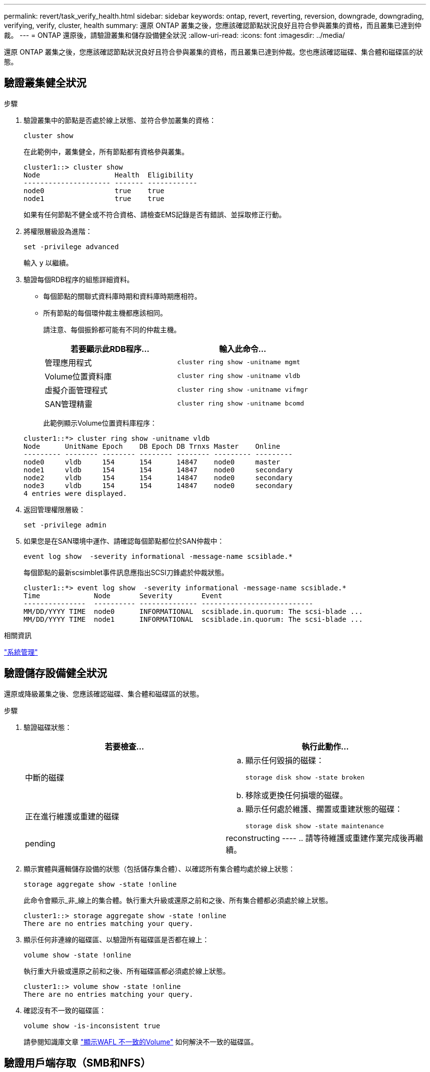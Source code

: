 ---
permalink: revert/task_verify_health.html 
sidebar: sidebar 
keywords: ontap, revert, reverting, reversion, downgrade, downgrading, verifying, verify, cluster, health 
summary: 還原 ONTAP 叢集之後，您應該確認節點狀況良好且符合參與叢集的資格，而且叢集已達到仲裁。 
---
= ONTAP 還原後，請驗證叢集和儲存設備健全狀況
:allow-uri-read: 
:icons: font
:imagesdir: ../media/


[role="lead"]
還原 ONTAP 叢集之後，您應該確認節點狀況良好且符合參與叢集的資格，而且叢集已達到仲裁。您也應該確認磁碟、集合體和磁碟區的狀態。



== 驗證叢集健全狀況

.步驟
. 驗證叢集中的節點是否處於線上狀態、並符合參加叢集的資格：
+
[source, cli]
----
cluster show
----
+
在此範例中，叢集健全，所有節點都有資格參與叢集。

+
[listing]
----
cluster1::> cluster show
Node                  Health  Eligibility
--------------------- ------- ------------
node0                 true    true
node1                 true    true
----
+
如果有任何節點不健全或不符合資格、請檢查EMS記錄是否有錯誤、並採取修正行動。

. 將權限層級設為進階：
+
[source, cli]
----
set -privilege advanced
----
+
輸入 `y` 以繼續。

. 驗證每個RDB程序的組態詳細資料。
+
** 每個節點的關聯式資料庫時期和資料庫時期應相符。
** 所有節點的每個環仲裁主機都應該相同。
+
請注意、每個振鈴都可能有不同的仲裁主機。

+
[cols="2*"]
|===
| 若要顯示此RDB程序... | 輸入此命令... 


 a| 
管理應用程式
 a| 
[source, cli]
----
cluster ring show -unitname mgmt
----


 a| 
Volume位置資料庫
 a| 
[source, cli]
----
cluster ring show -unitname vldb
----


 a| 
虛擬介面管理程式
 a| 
[source, cli]
----
cluster ring show -unitname vifmgr
----


 a| 
SAN管理精靈
 a| 
[source, cli]
----
cluster ring show -unitname bcomd
----
|===
+
此範例顯示Volume位置資料庫程序：

+
[listing]
----
cluster1::*> cluster ring show -unitname vldb
Node      UnitName Epoch    DB Epoch DB Trnxs Master    Online
--------- -------- -------- -------- -------- --------- ---------
node0     vldb     154      154      14847    node0     master
node1     vldb     154      154      14847    node0     secondary
node2     vldb     154      154      14847    node0     secondary
node3     vldb     154      154      14847    node0     secondary
4 entries were displayed.
----


. 返回管理權限層級：
+
[source, cli]
----
set -privilege admin
----
. 如果您是在SAN環境中運作、請確認每個節點都位於SAN仲裁中：
+
[source, cli]
----
event log show  -severity informational -message-name scsiblade.*
----
+
每個節點的最新scsimblet事件訊息應指出SCSI刀鋒處於仲裁狀態。

+
[listing]
----
cluster1::*> event log show  -severity informational -message-name scsiblade.*
Time             Node       Severity       Event
---------------  ---------- -------------- ---------------------------
MM/DD/YYYY TIME  node0      INFORMATIONAL  scsiblade.in.quorum: The scsi-blade ...
MM/DD/YYYY TIME  node1      INFORMATIONAL  scsiblade.in.quorum: The scsi-blade ...
----


.相關資訊
link:../system-admin/index.html["系統管理"]



== 驗證儲存設備健全狀況

還原或降級叢集之後、您應該確認磁碟、集合體和磁碟區的狀態。

.步驟
. 驗證磁碟狀態：
+
[cols="2*"]
|===
| 若要檢查... | 執行此動作... 


 a| 
中斷的磁碟
 a| 
.. 顯示任何毀損的磁碟：
+
[source, cli]
----
storage disk show -state broken
----
.. 移除或更換任何損壞的磁碟。




 a| 
正在進行維護或重建的磁碟
 a| 
.. 顯示任何處於維護、擱置或重建狀態的磁碟：
+
[source, cli]
----
storage disk show -state maintenance|pending|reconstructing
----
.. 請等待維護或重建作業完成後再繼續。


|===
. 顯示實體與邏輯儲存設備的狀態（包括儲存集合體）、以確認所有集合體均處於線上狀態：
+
[source, cli]
----
storage aggregate show -state !online
----
+
此命令會顯示_非_線上的集合體。執行重大升級或還原之前和之後、所有集合體都必須處於線上狀態。

+
[listing]
----
cluster1::> storage aggregate show -state !online
There are no entries matching your query.
----
. 顯示任何非連線的磁碟區、以驗證所有磁碟區是否都在線上：
+
[source, cli]
----
volume show -state !online
----
+
執行重大升級或還原之前和之後、所有磁碟區都必須處於線上狀態。

+
[listing]
----
cluster1::> volume show -state !online
There are no entries matching your query.
----
. 確認沒有不一致的磁碟區：
+
[source, cli]
----
volume show -is-inconsistent true
----
+
請參閱知識庫文章 link:https://kb.netapp.com/Advice_and_Troubleshooting/Data_Storage_Software/ONTAP_OS/Volume_Showing_WAFL_Inconsistent["顯示WAFL 不一致的Volume"] 如何解決不一致的磁碟區。





== 驗證用戶端存取（SMB和NFS）

對於已設定的傳輸協定、請測試SMB和NFS用戶端的存取、以驗證叢集是否可存取。

.相關資訊
* link:../disks-aggregates/index.html["磁碟與Aggregate管理"]
* link:https://docs.netapp.com/us-en/ontap-cli/storage-disk-show.html["儲存磁碟顯示"^]

